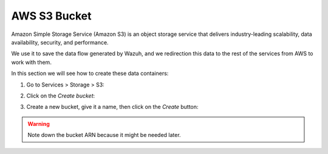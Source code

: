 .. Copyright (C) 2019 Wazuh, Inc.

.. _s3_bucket:

AWS S3 Bucket
=============

Amazon Simple Storage Service (Amazon S3) is an object storage service that delivers industry-leading scalability, data availability, security, and performance.

We use it to save the data flow generated by Wazuh, and we redirection this data to the rest of the services from AWS to work with them.

In this section we will see how to create these data containers:

1. Go to Services > Storage > S3:

.. thumbnail:: ../../images/aws/aws-create-firehose-1.png
  :align: center
  :width: 70%

2. Click on the *Create bucket*:

.. thumbnail:: ../../images/aws/aws-create-firehose-2.png
  :align: center
  :width: 70%

3. Create a new bucket, give it a name, then click on the *Create* button:

.. thumbnail:: ../../images/aws/aws-create-firehose-3.png
  :align: center
  :width: 45%

.. warning::
  Note down the bucket ARN because it might be needed later.
